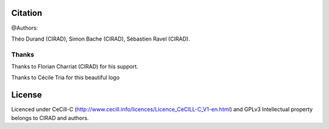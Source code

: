 Citation
--------

@Authors:

Théo Durand (CIRAD), Simon Bache (CIRAD), Sébastien Ravel (CIRAD).

Thanks
======

Thanks to Florian Charriat (CIRAD) for his support.

Thanks to Cécile Tria for this beautiful logo 

License
-------

Licenced under CeCill-C (http://www.cecill.info/licences/Licence_CeCILL-C_V1-en.html) and GPLv3
Intellectual property belongs to CIRAD and authors.

